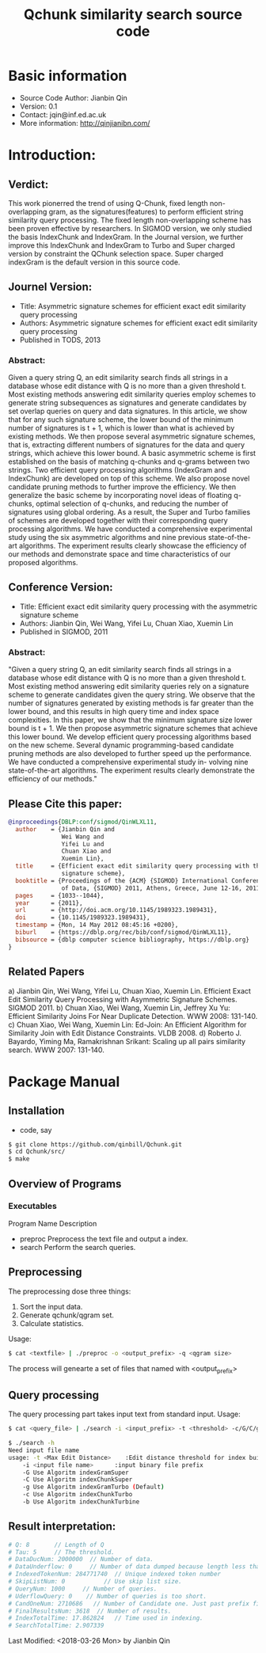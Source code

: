 #+title: Qchunk similarity search source code
#+options: toc:t 

# #+options: tex:imagemagick
#+property: cache yes
#+property: exports results

#+LATEX_COMPILER: xelatex

#+LATEX_HEADER: \usepackage{tikz}
#+latex_header: \usepackage{amsthm}
#+latex_header: \newtheorem{theorem}{Theorem}
#+latex_header: \newtheorem{definition}{Definition}

#+latex_header: \usepackage{fontspec}
#+latex_header: \setromanfont{Purisa}
#+latex_header: \setsansfont{Verdana}
#+latex_header: \setmonofont{Ubuntu Mono}

#+LaTeX_HEADER: \hypersetup{colorlinks=true, linkcolor=blue}

#+latex_header: \usepackage{makeidx}
#+latex_header: \makeindex

#+latex_header: \usepackage{listings}

# see http://www.w3schools.com/css/css_font.asp for more info
#+HTML_HEAD: <style>.theorem {font-size: 1.5em; color: green; font-family: arial; text-decoration:underline;}
#+HTML_HEAD: .theorem:before {content: "Theorem: "; font-weight: bold}</style>
#+HTML_HEAD: <style>.definition {}
#+HTML_HEAD: .definition:before {content: "Definition: "; font-style: italic; font-weight: bold}</style>

* Basic information
  * Source Code Author: Jianbin Qin
  * Version: 0.1
  * Contact: jqin@inf.ed.ac.uk
  * More information: http://qinjianibn.com/



* Introduction:
** Verdict: 
   This work pionerred the trend of using Q-Chunk, fixed length non-overlapping gram, as the signatures(features) to perform efficient string similarity query processing. The fixed length non-overlapping scheme has been proven effective by researchers. In SIGMOD version, we only studied the basis IndexChunk and IndexGram. In the Journal version, we further improve this IndexChunk and IndexGram to Turbo and Super charged version by constraint the QChunk selection space. Super charged indexGram is the default version in this source code. 

** Journel Version:
  * Title: Asymmetric signature schemes for efficient exact edit similarity query processing
  * Authors: Asymmetric signature schemes for efficient exact edit similarity query processing
  * Published in TODS, 2013
*** Abstract:
    Given a query string Q, an edit similarity search finds all strings in a database whose edit distance with Q is no more than a given threshold t. Most existing methods answering edit similarity queries employ schemes to generate string subsequences as signatures and generate candidates by set overlap queries on query and data signatures.
    In this article, we show that for any such signature scheme, the lower bound of the minimum number of signatures is t + 1, which is lower than what is achieved by existing methods. We then propose several asymmetric signature schemes, that is, extracting different numbers of signatures for the data and query strings, which achieve this lower bound. A basic asymmetric scheme is first established on the basis of matching q-chunks and q-grams between two strings. Two efficient query processing algorithms (IndexGram and IndexChunk) are developed on top of this scheme. We also propose novel candidate pruning methods to further improve the efficiency. We then generalize the basic scheme by incorporating novel ideas of floating q-chunks, optimal selection of q-chunks, and reducing the number of signatures using global ordering. As a result, the Super and Turbo families of schemes are developed together with their corresponding query processing algorithms. We have conducted a comprehensive experimental study using the six asymmetric algorithms and nine previous state-of-the-art algorithms. The experiment results clearly showcase the efficiency of our methods and demonstrate space and time characteristics of our proposed algorithms.

** Conference Version:
  * Title: Efficient exact edit similarity query processing with the asymmetric signature scheme
  * Authors: Jianbin Qin, Wei Wang, Yifei Lu, Chuan Xiao, Xuemin Lin
  * Published in SIGMOD, 2011
*** Abstract:
    "Given a query string Q, an edit similarity search finds all strings in a database whose edit distance with Q is no more than a given threshold t. Most existing method answering edit similarity queries rely on a signature scheme to generate candidates given the query string. We observe that the number of signatures generated by existing methods is far greater than the lower bound, and this results in high query time and index space complexities.
    In this paper, we show that the minimum signature size lower bound is t + 1. We then propose asymmetric signature schemes that achieve this lower bound. We develop efficient query processing algorithms based on the new scheme. Several dynamic programming-based candidate pruning methods are also developed to further speed up the performance. We have conducted a comprehensive experimental study in- volving nine state-of-the-art algorithms. The experiment results clearly demonstrate the efficiency of our methods."

** Please Cite this paper:
   #+begin_src bibtex
@inproceedings{DBLP:conf/sigmod/QinWLXL11,
  author    = {Jianbin Qin and
               Wei Wang and
               Yifei Lu and
               Chuan Xiao and
               Xuemin Lin},
  title     = {Efficient exact edit similarity query processing with the asymmetric
               signature scheme},
  booktitle = {Proceedings of the {ACM} {SIGMOD} International Conference on Management
               of Data, {SIGMOD} 2011, Athens, Greece, June 12-16, 2011},
  pages     = {1033--1044},
  year      = {2011},
  url       = {http://doi.acm.org/10.1145/1989323.1989431},
  doi       = {10.1145/1989323.1989431},
  timestamp = {Mon, 14 May 2012 08:45:16 +0200},
  biburl    = {https://dblp.org/rec/bib/conf/sigmod/QinWLXL11},
  bibsource = {dblp computer science bibliography, https://dblp.org}
}
   #+end_src

** Related Papers
   a)  Jianbin Qin, Wei Wang, Yifei Lu, Chuan Xiao, Xuemin Lin. Efficient Exact Edit Similarity Query Processing with Asymmetric Signature Schemes. SIGMOD 2011.
   b)  Chuan Xiao, Wei Wang, Xuemin Lin, Jeffrey Xu Yu: Efficient Similarity Joins For Near Duplicate Detection. WWW 2008: 131-140.
   c)  Chuan Xiao, Wei Wang, Xuemin Lin: Ed-Join: An Efficient Algorithm for Similarity Join with Edit Distance Constraints. VLDB 2008.
   d)  Roberto J. Bayardo, Yiming Ma, Ramakrishnan Srikant: Scaling up all pairs similarity search. WWW 2007: 131-140.


* Package Manual
** Installation 
   * code, say
   #+begin_src bash
   $ git clone https://github.com/qinbill/Qchunk.git
   $ cd Qchunk/src/
   $ make
  #+end_src
  
** Overview of Programs
*** Executables   
    Program Name		Description
    * preproc      Preprocess the text file and output a index. 
    * search       Perform the search queries.      

** Preprocessing
   The preprocessing dose three things:
   1. Sort the input data.
   2. Generate qchunk/qgram set.
   3. Calculate statistics.
   
   Usage:
   #+begin_src bash
   $ cat <textfile> | ./preproc -o <output_prefix> -q <qgram size> 
   #+end_src

   The process will genearte a set of files that named with <output_prefix> 
   
** Query processing
   The query processing part takes input text from standard input. 
   Usage:
   #+begin_src bash
   $ cat <query_file> | ./search -i <input_prefix> -t <threshold> -c/G/C/g/b
   
   $ ./search -h
   Need input file name
   usage: -t <Max Edit Distance>    :Edit distance threshold for index building.>
       -i <input file name>      :input binary file prefix
       -G Use Algoritm indexGramSuper
       -C Use Algoritm indexChunkSuper 
       -g Use Algoritm indexGramTurbo (Default)
       -c Use Algoritm indexChunkTurbo 
       -b Use Algoritm indexChunkTurbine 
   #+end_src

** Result interpretation:

   #+begin_src bash   
   # Q: 8       // Length of Q
   # Tau: 5     // The threshold.
   # DataDucNum: 2000000  // Number of data.
   # DataUnderflow: 0     // Number of data dumped because length less that Q*tau+1
   # IndexedTokenNum: 284771740  // Unique indexed token number
   # SkipListNum: 0           // Use skip list size. 
   # QueryNum: 1000     // Number of queries.      
   # UderflowQuery: 0    // Number of queries is too short. 
   # CandOneNum: 2710686   // Number of Candidate one. Just past prefix filtering.
   # FinalResultsNum: 3618  // Number of results. 
   # IndexTotalTime: 17.862824   // Time used in indexing. 
   # SearchTotalTime: 2.907339
   #+end_src



Last Modified: <2018-03-26 Mon> by Jianbin Qin





